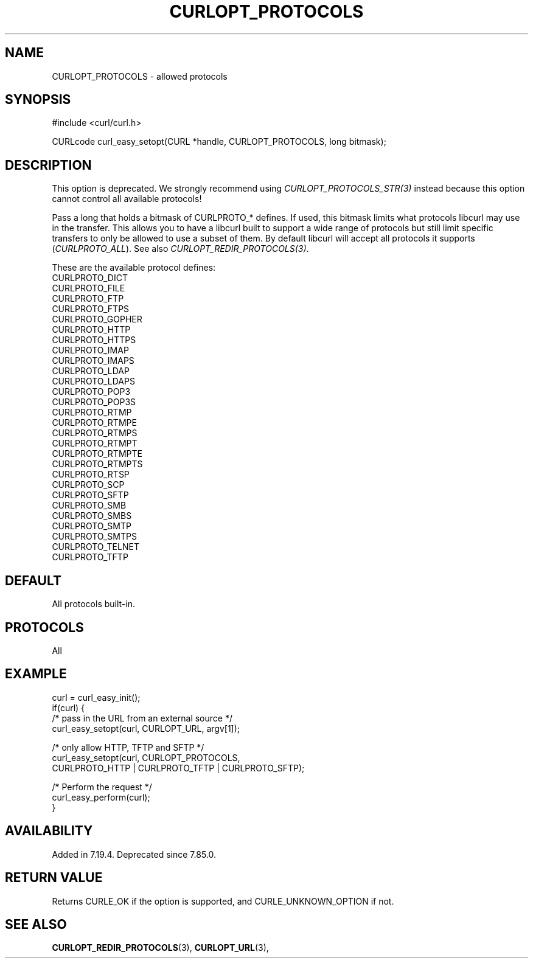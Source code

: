 .\" **************************************************************************
.\" *                                  _   _ ____  _
.\" *  Project                     ___| | | |  _ \| |
.\" *                             / __| | | | |_) | |
.\" *                            | (__| |_| |  _ <| |___
.\" *                             \___|\___/|_| \_\_____|
.\" *
.\" * Copyright (C) Daniel Stenberg, <daniel@haxx.se>, et al.
.\" *
.\" * This software is licensed as described in the file COPYING, which
.\" * you should have received as part of this distribution. The terms
.\" * are also available at https://curl.se/docs/copyright.html.
.\" *
.\" * You may opt to use, copy, modify, merge, publish, distribute and/or sell
.\" * copies of the Software, and permit persons to whom the Software is
.\" * furnished to do so, under the terms of the COPYING file.
.\" *
.\" * This software is distributed on an "AS IS" basis, WITHOUT WARRANTY OF ANY
.\" * KIND, either express or implied.
.\" *
.\" * SPDX-License-Identifier: curl
.\" *
.\" **************************************************************************
.\"
.TH CURLOPT_PROTOCOLS 3 "January 02, 2023" "libcurl 8.0.1" "curl_easy_setopt options"

.SH NAME
CURLOPT_PROTOCOLS \- allowed protocols
.SH SYNOPSIS
.nf
#include <curl/curl.h>

CURLcode curl_easy_setopt(CURL *handle, CURLOPT_PROTOCOLS, long bitmask);
.fi
.SH DESCRIPTION
This option is deprecated. We strongly recommend using
\fICURLOPT_PROTOCOLS_STR(3)\fP instead because this option cannot control all
available protocols!

Pass a long that holds a bitmask of CURLPROTO_* defines. If used, this bitmask
limits what protocols libcurl may use in the transfer. This allows you to have
a libcurl built to support a wide range of protocols but still limit specific
transfers to only be allowed to use a subset of them. By default libcurl will
accept all protocols it supports (\fICURLPROTO_ALL\fP). See also
\fICURLOPT_REDIR_PROTOCOLS(3)\fP.

These are the available protocol defines:
.nf
CURLPROTO_DICT
CURLPROTO_FILE
CURLPROTO_FTP
CURLPROTO_FTPS
CURLPROTO_GOPHER
CURLPROTO_HTTP
CURLPROTO_HTTPS
CURLPROTO_IMAP
CURLPROTO_IMAPS
CURLPROTO_LDAP
CURLPROTO_LDAPS
CURLPROTO_POP3
CURLPROTO_POP3S
CURLPROTO_RTMP
CURLPROTO_RTMPE
CURLPROTO_RTMPS
CURLPROTO_RTMPT
CURLPROTO_RTMPTE
CURLPROTO_RTMPTS
CURLPROTO_RTSP
CURLPROTO_SCP
CURLPROTO_SFTP
CURLPROTO_SMB
CURLPROTO_SMBS
CURLPROTO_SMTP
CURLPROTO_SMTPS
CURLPROTO_TELNET
CURLPROTO_TFTP
.fi
.SH DEFAULT
All protocols built-in.
.SH PROTOCOLS
All
.SH EXAMPLE
.nf
curl = curl_easy_init();
if(curl) {
  /* pass in the URL from an external source */
  curl_easy_setopt(curl, CURLOPT_URL, argv[1]);

  /* only allow HTTP, TFTP and SFTP */
  curl_easy_setopt(curl, CURLOPT_PROTOCOLS,
                   CURLPROTO_HTTP | CURLPROTO_TFTP | CURLPROTO_SFTP);

  /* Perform the request */
  curl_easy_perform(curl);
}
.fi
.SH AVAILABILITY
Added in 7.19.4. Deprecated since 7.85.0.
.SH RETURN VALUE
Returns CURLE_OK if the option is supported, and CURLE_UNKNOWN_OPTION if not.
.SH "SEE ALSO"
.BR CURLOPT_REDIR_PROTOCOLS "(3), " CURLOPT_URL "(3), "
